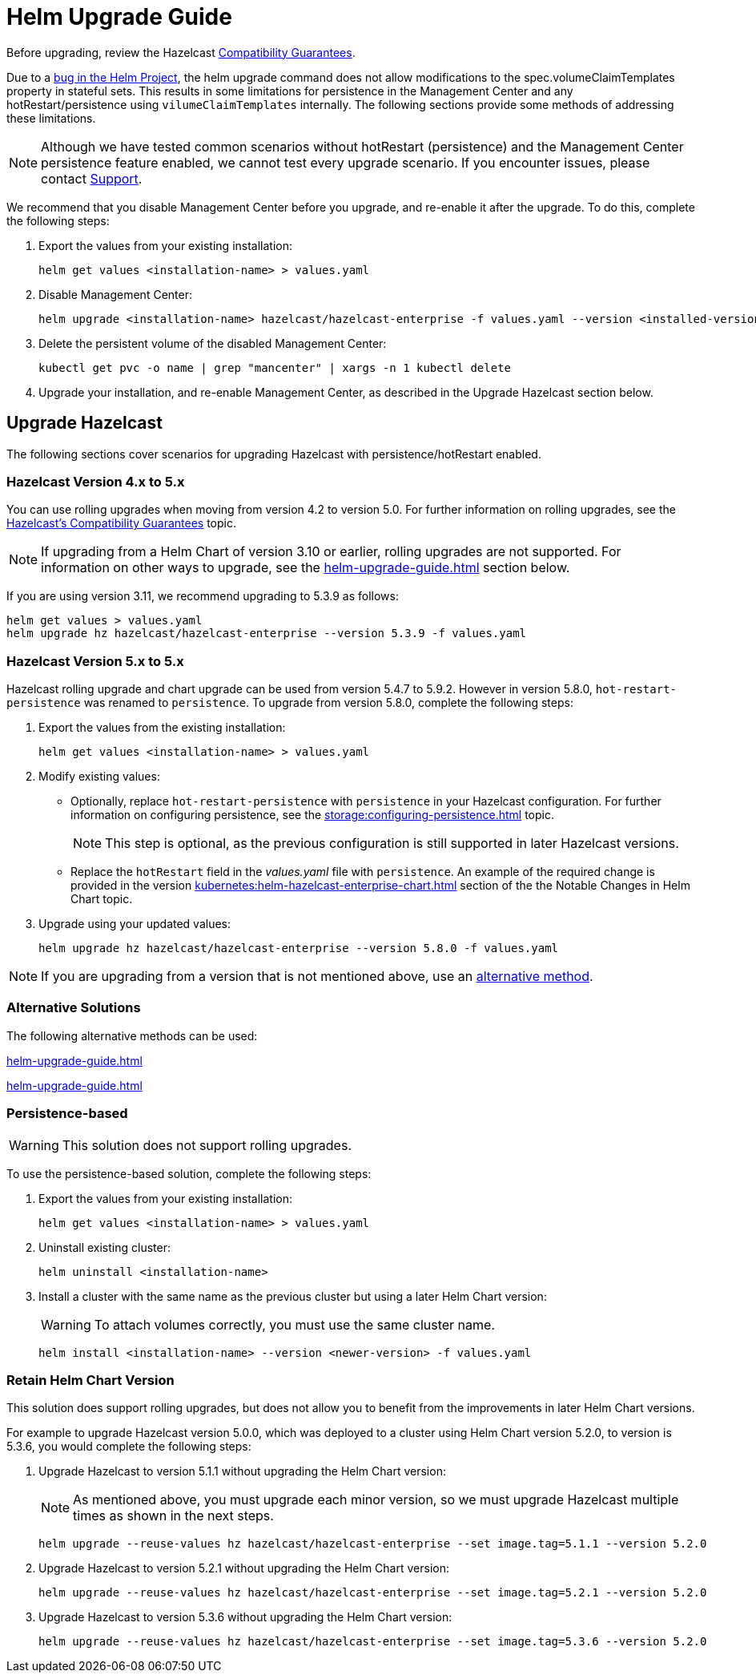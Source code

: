 = Helm Upgrade Guide

Before upgrading, review the Hazelcast xref:hazelcast:maintain-cluster:rolling-upgrades.adoc#hazelcast-members-compatibility-guarantees[Compatibility Guarantees].

Due to a link:https://github.com/helm/charts/issues/7803[bug in the Helm Project], the helm upgrade command does not allow modifications to the spec.volumeClaimTemplates property in stateful sets. This results in some limitations for persistence in the Management Center and any hotRestart/persistence using `vilumeClaimTemplates` internally.
The following sections provide some methods of addressing these limitations.

NOTE: Although we have tested common scenarios without hotRestart (persistence) and the Management Center persistence feature enabled, we cannot test every upgrade scenario. If you encounter issues, please contact xref:operator:ROOT:index.adoc#support[Support].

We recommend that you disable Management Center before you upgrade, and re-enable it after the upgrade. To do this, complete the following steps:

. Export the values from your existing installation:
+

[source,bash]
----
helm get values <installation-name> > values.yaml
----

. Disable Management Center:
+

[source,bash]
----
helm upgrade <installation-name> hazelcast/hazelcast-enterprise -f values.yaml --version <installed-version> --set mancenter.enabled=false
----

. Delete the persistent volume of the disabled Management Center:
+

[source,bash]
----
kubectl get pvc -o name | grep "mancenter" | xargs -n 1 kubectl delete
----

. Upgrade your installation, and re-enable Management Center, as described in the Upgrade Hazelcast section below.

== Upgrade Hazelcast

The following sections cover scenarios for upgrading Hazelcast with persistence/hotRestart enabled.

=== Hazelcast Version 4.x to 5.x

You can use rolling upgrades when moving from version 4.2 to version 5.0. For further information on rolling upgrades, see the xref:maintain-cluster:rolling-upgrades.adoc[Hazelcast's Compatibility Guarantees] topic.

NOTE: If upgrading from a Helm Chart of version 3.10 or earlier, rolling upgrades are not supported. For information on other ways to upgrade, see the xref:helm-upgrade-guide.adoc#alternative-solutions[] section below.

If you are using version 3.11, we recommend upgrading to 5.3.9 as follows:

[source,bash]
----
helm get values > values.yaml
helm upgrade hz hazelcast/hazelcast-enterprise --version 5.3.9 -f values.yaml
----

=== Hazelcast Version 5.x to 5.x

Hazelcast rolling upgrade and chart upgrade can be used from version 5.4.7 to 5.9.2. However in version 5.8.0,  `hot-restart-persistence` was renamed to `persistence`. To upgrade from version 5.8.0, complete the following steps:

. Export the values from the existing installation:
+

[source,bash]
----
helm get values <installation-name> > values.yaml
----

. Modify existing values:
+

- Optionally, replace `hot-restart-persistence` with `persistence` in your Hazelcast configuration. For further information on configuring persistence, see the xref:storage:configuring-persistence.adoc[] topic.
+

NOTE: This step is optional, as the previous configuration is still supported in later Hazelcast versions.

- Replace the `hotRestart` field in the _values.yaml_ file with `persistence`. An example of the required change is provided in the version xref:kubernetes:helm-hazelcast-enterprise-chart.adoc#5-8-0[] section of the the Notable Changes in Helm Chart topic.

. Upgrade using your updated values:
+

[source,bash]
----
helm upgrade hz hazelcast/hazelcast-enterprise --version 5.8.0 -f values.yaml
----

NOTE: If you are upgrading from a version that is not mentioned above, use an xref:helm-upgrade-guide.adoc#alternative-solutions[alternative method].

=== Alternative Solutions

The following alternative methods can be used:

xref:helm-upgrade-guide.adoc#persistence-based[]

xref:helm-upgrade-guide.adoc#retain-helm-chart-version[]

=== Persistence-based

WARNING: This solution does not support rolling upgrades.

To use the persistence-based solution, complete the following steps:

. Export the values from your existing installation:
+

[source,bash]
----
helm get values <installation-name> > values.yaml
----

. Uninstall existing cluster:
+

[source,bash]
----
helm uninstall <installation-name>
----

. Install a cluster with the same name as the previous cluster but using a later Helm Chart version:
+

WARNING: To attach volumes correctly, you must use the same cluster name.
+

[source,bash]
----
helm install <installation-name> --version <newer-version> -f values.yaml
----

=== Retain Helm Chart Version

This solution does support rolling upgrades, but does not allow you to benefit from the improvements in later Helm Chart versions.

For example to upgrade Hazelcast version 5.0.0, which was deployed to a cluster using Helm Chart version 5.2.0, to version is 5.3.6, you would complete the following steps:

. Upgrade Hazelcast to version 5.1.1 without upgrading the Helm Chart version:
+
NOTE: As mentioned above, you must upgrade each minor version, so we must upgrade Hazelcast multiple times as shown in the next steps.
+

[source,bash]
----
helm upgrade --reuse-values hz hazelcast/hazelcast-enterprise --set image.tag=5.1.1 --version 5.2.0
----

. Upgrade Hazelcast to version 5.2.1 without upgrading the Helm Chart version:
+

[source,bash]
----
helm upgrade --reuse-values hz hazelcast/hazelcast-enterprise --set image.tag=5.2.1 --version 5.2.0
----

. Upgrade Hazelcast to version 5.3.6 without upgrading the Helm Chart version:
+

[source,bash]
----
helm upgrade --reuse-values hz hazelcast/hazelcast-enterprise --set image.tag=5.3.6 --version 5.2.0
----
